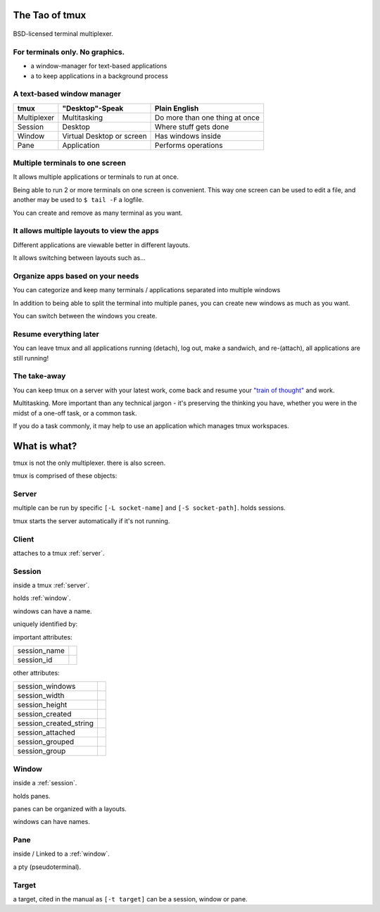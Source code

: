 .. _about_tmux:

===============
The Tao of tmux
===============

.. figure:: _static/tao-tmux-screenshot.png
    :scale: 100%
    :width: 100%
    :align: center

    BSD-licensed terminal multiplexer.

For terminals only. No graphics.
--------------------------------

- a window-manager for text-based applications
- a to keep applications in a background process

A text-based window manager
---------------------------

=================== ====================== ===============================
**tmux**            **"Desktop"-Speak**    **Plain English**
------------------- ---------------------- -------------------------------
Multiplexer         Multitasking           Do more than one thing at once
Session             Desktop                Where stuff gets done
Window              Virtual Desktop or     Has windows inside
                    screen
Pane                Application            Performs operations
=================== ====================== ===============================

Multiple terminals to one screen
--------------------------------
It allows multiple applications or terminals to run at once.

Being able to run 2 or more terminals on one screen is convenient. This
way one screen can be used to edit a file, and another may be used to
``$ tail -F`` a logfile.

.. aafig::

   +--------+--------+
   | $ bash | $ bash |
   |        |        |
   |        |        |
   |        |        |
   |        |        |
   |        |        |
   |        |        |
   +--------+--------+

.. aafig::

   +--------+--------+
   | $ bash | $ bash |
   |        |        |
   |        |        |
   +--------+--------+
   | $ vim  | $ bash |
   |        |        |
   |        |        |
   +--------+--------+

You can create and remove as many terminal as you want.

It allows multiple layouts to view the apps
-------------------------------------------

Different applications are viewable better in different layouts.

It allows switching between layouts such as...

Organize apps based on your needs
---------------------------------
You can categorize and keep many terminals / applications separated into
multiple windows

In addition to being able to split the terminal into multiple panes, you
can create new windows as much as you want.

.. aafig::
   :textual:

   +---------+---------+                            +--------------------+
   | $ bash  | $ bash  |                            | $ vim              |
   |         |         |                            |                    |
   |         |         |    /-----------------\     |                    |
   +---------+---------+ -> |'switch-window 2'| ->  |                    |
   | $ vim   | $ bash  |    \-----------------/     |                    |
   |         |         |                            |                    |
   |         |         |                            |                    |
   +---------+---------+                            +--------------------+
   | '1:sys*  2:vim'   |                            | '1:sys  2:vim*'    |
   +-------------------+                            +--------------------+

You can switch between the windows you create.

Resume everything later
-----------------------

You can leave tmux and all applications running (detach), log out, make a
sandwich, and re-(attach), all applications are still running!

.. aafig::
   :textual:

   +--------+--------+                        +-----------------------+
   | $ bash | $ bash |                        | $ [screen detached]   |
   |        |        |                        |                       |
   |        |        |     /------------\     |                       |
   +--------+--------+ --> |   detach   | --> |                       |
   | $ vim  | $ bash |     | 'Ctrl-b b' |     |                       |
   |        |        |     \------------/     |                       |
   |        |        |                        |                       |
   +--------+--------+                        +-----------------------+
                                                           |
               +-------------------------------------------+
               |
               v
   +-----------------------+                        +--------+--------+
   | $ [screen detached]   |                        | $ bash | $ bash |
   | $ tmux attach         |                        |        |        |
   |                       |     /------------\     |        |        |
   |                       | --> | attaching  | --> +--------+--------+
   |                       |     \------------/     | $ vim  | $ bash |
   |                       |                        |        |        |
   |                       |                        |        |        |
   +-----------------------+                        +--------+--------+

The take-away
-------------
You can keep tmux on a server with your latest work, come back and resume
your `"train of thought"`_ and work.

Multitasking. More important than any technical jargon - it's preserving
the thinking you have, whether you were in the midst of a one-off task, or
a common task.

If you do a task commonly, it may help to use an application which manages
tmux workspaces.

.. _"train of thought": http://en.wikipedia.org/wiki/Train_of_thought

=============
What is what?
=============

tmux is not the only multiplexer. there is also screen.

tmux is comprised of these objects:

.. _server:

Server
------
multiple can be run by specific ``[-L socket-name]`` and ``[-S socket-path]``.  
holds sessions.

tmux starts the server automatically if it's not running.

.. _client:

Client
------

attaches to a tmux :ref:`server`.

.. _session:

Session
-------

inside a tmux :ref:`server`.
    
holds :ref:`window`.

windows can have a name.

uniquely identified by:

important attributes:

========================= ================================================
session_name
session_id
========================= ================================================

other attributes:

========================= ================================================
session_windows
session_width
session_height
session_created
session_created_string
session_attached
session_grouped
session_group
========================= ================================================

.. _window:

Window
------
inside a :ref:`session`.

holds panes.

panes can be organized with a layouts.

windows can have names.

.. _pane:

Pane
----
inside / Linked to a :ref:`window`.

a pty (pseudoterminal).

.. _target:

Target
------

a target, cited in the manual as ``[-t target]`` can be a session, window
or pane.
